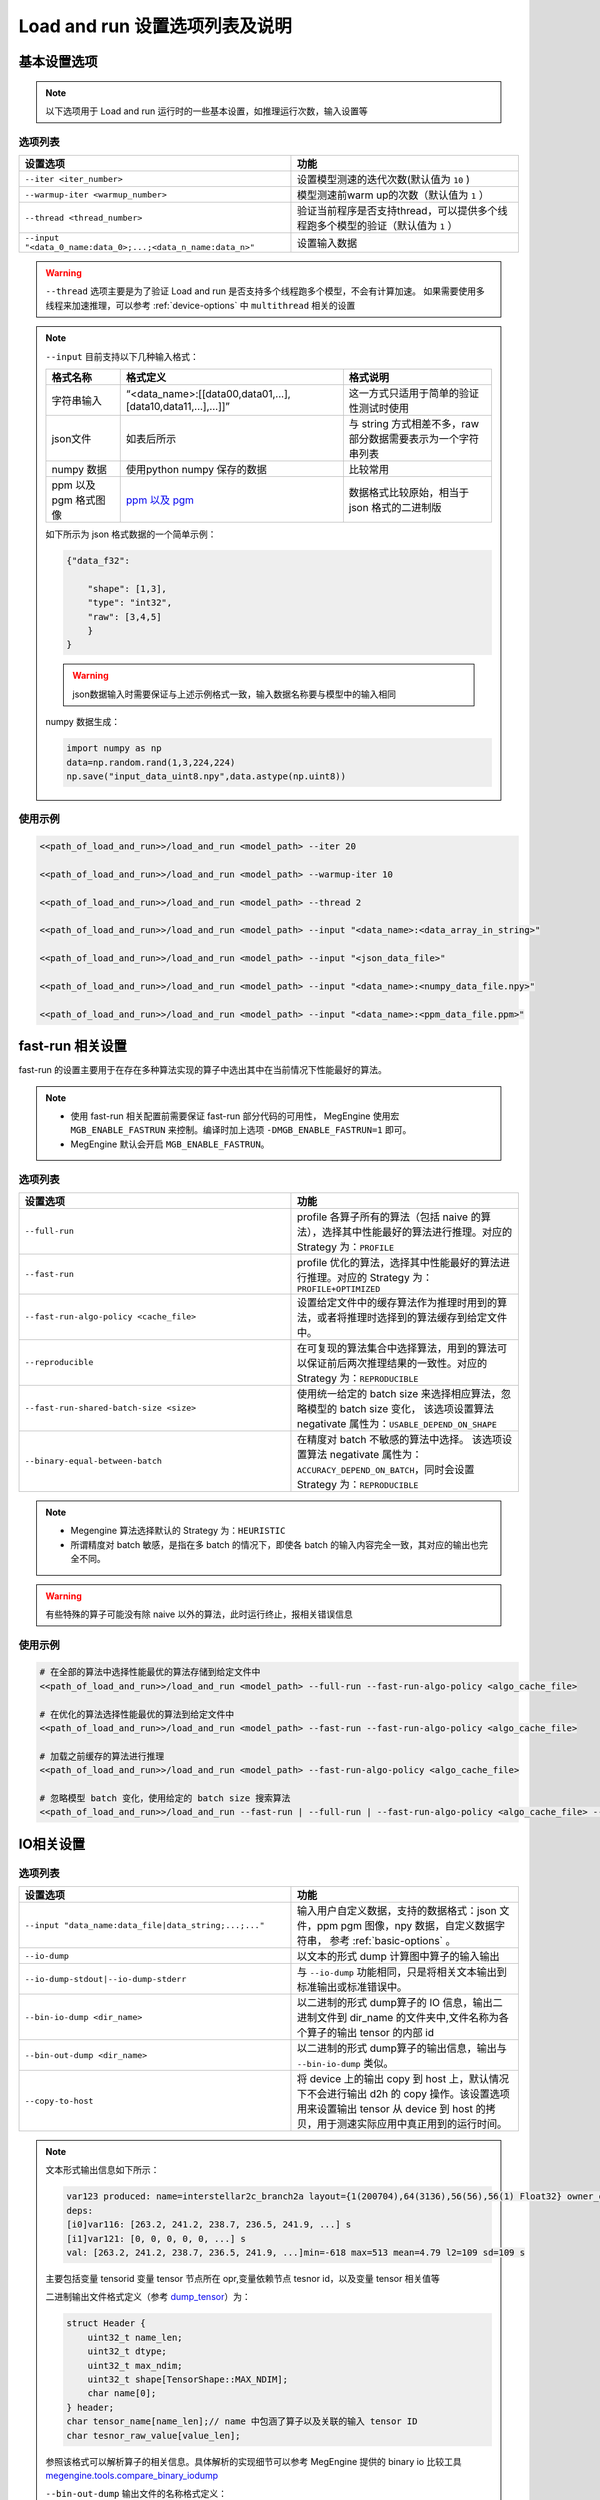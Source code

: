 .. _lar-options-list:

Load and run 设置选项列表及说明
================================

.. _basic-options:

基本设置选项
-------------------

.. note::

   以下选项用于 Load and run 运行时的一些基本设置，如推理运行次数，输入设置等

选项列表
^^^^^^^^^^^^^^^^^^^^^

.. list-table:: 
   :widths: 30 25
   :header-rows: 1

   * - 设置选项 
     - 功能
   * - ``--iter <iter_number>``
     - 设置模型测速的迭代次数(默认值为 ``10`` )
   * - ``--warmup-iter <warmup_number>``
     - 模型测速前warm up的次数（默认值为 ``1`` ）
   * - ``--thread <thread_number>`` 
     - 验证当前程序是否支持thread，可以提供多个线程跑多个模型的验证（默认值为 ``1`` ）
   * - ``--input "<data_0_name:data_0>;...;<data_n_name:data_n>"``
     - 设置输入数据
     
 

.. warning::

   ``--thread`` 选项主要是为了验证 Load and run 是否支持多个线程跑多个模型，不会有计算加速。
   如果需要使用多线程来加速推理，可以参考 :ref:`device-options` 中 ``multithread`` 相关的设置

.. note::

   ``--input`` 目前支持以下几种输入格式：

   .. list-table:: 
      :widths: 10 30 20
      :header-rows: 1

      * - 格式名称 
        - 格式定义
        - 格式说明
      * - 字符串输入
        - “<data_name>:[[data00,data01,...],[data10,data11,...],...]]”
        - 这一方式只适用于简单的验证性测试时使用
      * - json文件
        - 如表后所示
        - 与 string 方式相差不多，raw 部分数据需要表示为一个字符串列表
      * - numpy 数据 
        - 使用python numpy 保存的数据
        - 比较常用
      * - ppm 以及 pgm 格式图像
        - `ppm 以及 pgm <https://en.wikipedia.org/wiki/Netpbm#File_formats>`__
        - 数据格式比较原始，相当于 json 格式的二进制版

   如下所示为 json 格式数据的一个简单示例：

   .. code:: json

      {"data_f32":
           
          "shape": [1,3],
          "type": "int32",
          "raw": [3,4,5]
          }
      }

   .. warning::

      json数据输入时需要保证与上述示例格式一致，输入数据名称要与模型中的输入相同

   numpy 数据生成：

   .. code:: python
    
      import numpy as np 
      data=np.random.rand(1,3,224,224)
      np.save("input_data_uint8.npy",data.astype(np.uint8))

使用示例
^^^^^^^^^^^^^^^^^

.. code:: bash

   <<path_of_load_and_run>>/load_and_run <model_path> --iter 20

   <<path_of_load_and_run>>/load_and_run <model_path> --warmup-iter 10

   <<path_of_load_and_run>>/load_and_run <model_path> --thread 2

   <<path_of_load_and_run>>/load_and_run <model_path> --input "<data_name>:<data_array_in_string>"

   <<path_of_load_and_run>>/load_and_run <model_path> --input "<json_data_file>"

   <<path_of_load_and_run>>/load_and_run <model_path> --input "<data_name>:<numpy_data_file.npy>"

   <<path_of_load_and_run>>/load_and_run <model_path> --input "<data_name>:<ppm_data_file.ppm>"


.. _fast-run-options:

fast-run 相关设置
--------------------

fast-run 的设置主要用于在存在多种算法实现的算子中选出其中在当前情况下性能最好的算法。

.. note::

   * 使用 fast-run 相关配置前需要保证 fast-run 部分代码的可用性， MegEngine 使用宏 ``MGB_ENABLE_FASTRUN`` 来控制。编译时加上选项 ``-DMGB_ENABLE_FASTRUN=1`` 即可。
   * MegEngine 默认会开启 ``MGB_ENABLE_FASTRUN``。

选项列表
^^^^^^^^^^^^^^^^^^^^^

.. list-table:: 
   :widths: 30 25
   :header-rows: 1

   * - 设置选项 
     - 功能
   * - ``--full-run``
     - profile 各算子所有的算法（包括 naive 的算法），选择其中性能最好的算法进行推理。对应的 Strategy 为：``PROFILE``
   * - ``--fast-run``
     - profile 优化的算法，选择其中性能最好的算法进行推理。对应的 Strategy 为：``PROFILE+OPTIMIZED``
   * - ``--fast-run-algo-policy <cache_file>``
     - 设置给定文件中的缓存算法作为推理时用到的算法，或者将推理时选择到的算法缓存到给定文件中。
   * - ``--reproducible``
     - 在可复现的算法集合中选择算法，用到的算法可以保证前后两次推理结果的一致性。对应的 Strategy 为：``REPRODUCIBLE``
   * - ``--fast-run-shared-batch-size <size>``
     - 使用统一给定的 batch size 来选择相应算法，忽略模型的 batch size 变化， 该选项设置算法 negativate 属性为：``USABLE_DEPEND_ON_SHAPE``
   * - ``--binary-equal-between-batch``
     - 在精度对 batch 不敏感的算法中选择。 该选项设置算法 negativate 属性为：``ACCURACY_DEPEND_ON_BATCH``，同时会设置 Strategy 为：``REPRODUCIBLE``
     
.. note::

   * Megengine 算法选择默认的 Strategy 为：``HEURISTIC``  
   * 所谓精度对 batch 敏感，是指在多 batch 的情况下，即使各 batch 的输入内容完全一致，其对应的输出也完全不同。

.. warning::

   有些特殊的算子可能没有除 naive 以外的算法，此时运行终止，报相关错误信息

使用示例
^^^^^^^^^^^^^^^^^^^

.. code:: bash

   # 在全部的算法中选择性能最优的算法存储到给定文件中
   <<path_of_load_and_run>>/load_and_run <model_path> --full-run --fast-run-algo-policy <algo_cache_file>
  
   # 在优化的算法选择性能最优的算法到给定文件中
   <<path_of_load_and_run>>/load_and_run <model_path> --fast-run --fast-run-algo-policy <algo_cache_file>

   # 加载之前缓存的算法进行推理
   <<path_of_load_and_run>>/load_and_run <model_path> --fast-run-algo-policy <algo_cache_file>

   # 忽略模型 batch 变化，使用给定的 batch size 搜索算法
   <<path_of_load_and_run>>/load_and_run --fast-run | --full-run | --fast-run-algo-policy <algo_cache_file> --fast-run-shared-batch-size <size>


.. _IO-options:

IO相关设置
--------------------

选项列表
^^^^^^^^^^^^^^^^^^^^^

.. list-table:: 
   :widths: 30 25
   :header-rows: 1

   * - 设置选项 
     - 功能
   * - ``--input "data_name:data_file|data_string;...;..."``
     - 输入用户自定义数据，支持的数据格式：json 文件，ppm pgm 图像，npy 数据，自定义数据字符串， 参考 :ref:`basic-options` 。
   * - ``--io-dump``
     - 以文本的形式 dump 计算图中算子的输入输出
   * - ``--io-dump-stdout|--io-dump-stderr``
     - 与 ``--io-dump`` 功能相同，只是将相关文本输出到标准输出或标准错误中。
   * - ``--bin-io-dump <dir_name>``
     - 以二进制的形式 dump算子的 IO 信息，输出二进制文件到 dir_name 的文件夹中,文件名称为各个算子的输出 tensor 的内部 id
   * - ``--bin-out-dump <dir_name>``
     - 以二进制的形式 dump算子的输出信息，输出与 ``--bin-io-dump`` 类似。
   * - ``--copy-to-host``
     - 将 device 上的输出 copy 到 host 上，默认情况下不会进行输出 d2h 的 copy 操作。该设置选项用来设置输出 tensor 从 device 到 host 的拷贝，用于测速实际应用中真正用到的运行时间。
     
.. note::

   文本形式输出信息如下所示：

   .. code:: bash

       var123 produced: name=interstellar2c_branch2a layout={1(200704),64(3136),56(56),56(1) Float32} owner_opr=ADD(conv[117],dimshuffle[120])[122]{Elemwise} opr122
       deps:
       [i0]var116: [263.2, 241.2, 238.7, 236.5, 241.9, ...] s
       [i1]var121: [0, 0, 0, 0, 0, ...] s
       val: [263.2, 241.2, 238.7, 236.5, 241.9, ...]min=-618 max=513 mean=4.79 l2=109 sd=109 s

   主要包括变量 tensorid 变量 tensor 节点所在 opr,变量依赖节点 tesnor id，以及变量 tensor 相关值等


   二进制输出文件格式定义（参考 `dump_tensor <https://github.com/MegEngine/MegEngine/blob/master/src/core/impl/utils/debug.cpp#L447>`__）为：

   .. code:: 

      struct Header {
          uint32_t name_len;
          uint32_t dtype;
          uint32_t max_ndim;
          uint32_t shape[TensorShape::MAX_NDIM];
          char name[0];
      } header;
      char tensor_name[name_len];// name 中包涵了算子以及关联的输入 tensor ID
      char tesnor_raw_value[value_len];

    
   参照该格式可以解析算子的相关信息。具体解析的实现细节可以参考 MegEngine 提供的 binary io 比较工具 `megengine.tools.compare_binary_iodump <https://github.com/MegEngine/MegEngine/blob/master/imperative/python/megengine/tools/compare_binary_iodump.py>`__

   ``--bin-out-dump`` 输出文件的名称格式定义：

   .. code:: 

      std::string file_name = ssprintf(“run%zu-var%zd”, iteration_ID, var_ID);


   细节参考 `outdumper <https://github.com/MegEngine/MegEngine/blob/master/Lite/load_and_run/src/helpers/outdumper.cpp>`__


    

使用示例
^^^^^^^^^^^^^^^^^^^^

.. code:: bash

   # dump text
   <path_of_load_and_run>/load_and_run <model_path> --input <data_description> --cpu --io-dump cpu.txt
   <path_of_load_and_run>/load_and_run <model_path> --input <data_description> --cuda --io-dump cuda.txt

   # dump binary 

   mkdir cpu && <path_of_load_and_run>/load_and_run <model_path> --input <data_description> --cpu --bin-io-dump cpu
   mkdir cpu && <path_of_load_and_run>/load_and_run <model_path> --input <data_description> --cuda --bin-io-dump cuda

   # compare text
   diff cpu.txt cuda.txt

   # compare binary 
   <megengine_path>/tools/compare_binary_iodump.py cpu cuda

.. note:: 

   text 形式只是显示了部分信息，比如 Tensor 的前几个输出结果，整个 Tensor 的平均值、标准差之类，
   如果需要具体到哪个值错误，通常用 binary 的方式进行验证



.. _layout-optimize-options:

layout 优化相关设置
------------------------

选项列表
^^^^^^^^^^^^^^^^^^^^^

.. list-table:: 
   :widths: 30 25
   :header-rows: 1

   * - 设置选项 
     - 功能
   * - ``--enable-nchw4``
     - 使用 ``{N, C/4, H, W, 4}`` layout 格式的优化，``GPU int8`` 模型有加速。
   * - ``--enable-chwn4``
     - 使用 ``{C/4, H, W, N, 4}`` 的 layout 格式的优化，``NVIDIA tensorcore int8`` 模型有加速。（该格式为 Megengine 定义）
   * - ``--enable-nchw44``
     - 使用 ``{N/4, C/4, H, W, 4, 4}`` 的 layout 格式的优化，``Arm CPU float32`` 模型有加速。
   * - ``--enable-nchw88``
     - 使用 ``{N/8, C/8, H, W, 8, 8}`` 的 layout 格式的优化，``x86 CPU（支持 avx256）flloat32`` 模型有加速。
   * - ``--enable-nchw32``
     - 使用 ``{N, C/32, H, W, 32}`` 的 layout 格式的优化，``NVIDIA tensorcore int8`` 模型有加速。
   * - ``--enable-nchw64``
     - 使用 ``{N, C/64, H, W, 64}`` 的 layout 格式的优化，``NVIDIA tensorcore`` `fast int4 <https://developer.nvidia.com/blog/int4-for-ai-inference/>`__ 模型有加速。
   * - ``--enable-nhwcd4``
     - 使用 ``{N, H, W, (C+3)/4, 4} `` 的 layout 格式的优化，移动平台 ``GPU float16`` 模型有加速。
   * - ``--enable-nchw44-dot``
     - 使用 ``{N/4, C/4, H, W, 4, 4}`` 的 layout 格式的优化，``Arm CPU arch>=8.2`` 量化模型有加速。


各种 layout 的细节可以参考 `layout_manager <https://github.com/MegEngine/MegEngine/blob/master/src/gopt/include/megbrain/gopt/reformat_manager.h>`__ 。


.. note::

   * 对于 ``--enable-nchw32`` 使用时需要开启 ``--enable-fuse-conv-bias-nonlinearity``, 可以选择性开启 ``--enable-fuse-conv-bias-with-z`` 
   * 选项可以在 dump 时开启，参考 :ref:`dump` 的推理优化设置选项。
   * 使用 ``--enable-nchw44-dot`` 编译选项需要加上 ``-march=armv8.2-a+fp16+dotprod``， Megengine 提供的编译脚本会自动进行环境检测开启这一选项 



全局 layout 优化
^^^^^^^^^^^^^^^^^^^^^^

.. note::

    上述单一的 layout 转换实现简单，只能在 **固定平台以及特定算子** 上有明显的加速，另外 layout 转换的开销使得 **局部最优的 layout 转换不一定是全局上最优的**。
    
    基于上述两个问题, MegEngine 引入了全局 layout 优化的机制，该机制通过统一的 layout 管理，针对不同后端 **profile 不同的 layout 转换性能，全局规划，自动选择最合适的 layout 转换** ，得到全局最优的 layout 转换路径，从而实现推理加速。
    
    全局 layout 优化可以直接将计算图中的 layout 优化融合到计算密集的算子中，并将其中冗余的 layout 转换消除，可以直接得到优化后的模型计算图，从而可以直接获取优化后的模型，减少了部署时额外的优化设置。 
    

Load and run 为全局 layout 优化提供了如下两个设置接口

.. list-table:: 
   :widths: 30 25
   :header-rows: 1

   * - 设置选项 
     - 功能
   * - ``--layout-transform <backend_type>`` 
     - 使用给定 backend 的全局 layout 优化 pass ,支持的 backend 包括： ``cpu`` ，``cuda`` 等。该选项用来设置全局 layout 优化的后端类型，并启用这一优化选项。
   * - ``--layout-transform-dump <model_path_after_layout_transform>``
     - 将进行全局 layout 优化之后的模型重新进行 dump，得到layout优化之后的模型。

.. note::  

   ``--layout-transform-dump`` 选项使用时需要与全局 layout 优化的设置 ``--layout-transform`` 同时使用。



使用示例
^^^^^^^^^^^^^^^^^^^^

.. code:: bash

   # GPU 

   <path_of_load_and_run>/load_and_run <int8_model_path>  --cuda  --enable-nchw4
        
   <path_of_load_and_run>/load_and_run <int8_model_path> --cuda  --enable-chwn4
        
   <path_of_load_and_run>/load_and_run <int8_model_path> --cuda  --enable-nchw32
        
   <path_of_load_and_run>/load_and_run <int4_model_path> --cuda  --enable-nchw64

   # x86 CPU
   <path_of_load_and_run>/load_and_run <float32_model_path> --cpu --enable-nchw88

   # ARM CPU
        
   <path_of_load_and_run>/load_and_run <model_path> --cpu --enable-nchw44
        
   <path_of_load_and_run>/load_and_run <model_path> --cpu --enable-nchw44-dot

   # 全局 layout 优化 
   <path_of_load_and_run>/load_and_run <model_path>  --layout-transform <backend_type>
        
   <path_of_load_and_run>/load_and_run <model_path> --layout-transform <backend_type> --layout-transform-dump <model_path_with_transform>
   <path_of_load_and_run>/load_and_run <model_path_with_transform>


.. _preprocess-fuse-options:

算子融合以及其他优化
-------------------------

这些优化选项主要包括前处理以及可融合的算子优化，预热优化，存储优化以及计算 kern record 优化，通过这些设置期望减少推理的运行时间.

选项列表
^^^^^^^^^^^^^^^^^^^^^

.. list-table:: 
   :widths: 30 25
   :header-rows: 1

   * - 设置选项 
     - 功能
   * - ``--enable-fuse-preprocess``
     - 允许前处理融合，如融合 astype + pad_channel + dimshuffle 等算子。实现细节参考 `fuse_nchw4_int8_preprocess <https://github.com/MegEngine/MegEngine/blob/master/src/gopt/impl/fuse_nchw4_int8_preprocess.cpp>`__
   * - ``--weight-preprocess``
     - 允许 weight 前处理，此时，会返回执行前的 kern,用于前处理，因此可能会占用较多内存（常用于 winograd/im2col 等 conv 算法的 fast-run 中）
   * - ``--enable-fuse-conv-bias-nonlinearity``
     - 允许convolution, bias add, relu oprs 的 fuse，三者融合成一个 ConvBiasForward opr.
   * - ``--enable-fuse-conv-bias-with-z``
     - 允许 ConvBias, z(binary elemwise) oprs 的 fuse，将二者融合为 ConvBiasForward op
   * - ``--const-shape``
     - 将所有 SharedDeviceTensor 和 Host2DeviceCopy的tensor shape 设置为不可变的。
   * - ``--fake-first``
     - 允许下次执行时，仅执行非计算任务，如内存分配，队列初始化等。常用来减少预热时间，且在执行完后会置为 false
   * - ``--no-sanity-check``
     - 不在首次执行时进行变量合理性检查，此时需要用户保证其变量合理。
   * - ``--disable-mem-opt``
     - 不允许计算序列的内存优化，主要禁止静态内存的再使用以及内存规划。用于测试在原生的内存分配策略下的推理性能
   * - ``--workspace-limit <size>``
     - 设置 workspace 的上限，设备存储有限是，需要限制workspace上限来保证推理正确进行
   * - ``--record-comp-seq | --record-comp-seq2``
     - 第一次执行的时候, 记录整个计算过程中会调用的 kern，在移动端 GPU 上有很大提升。
   * - ``--enbale-jit``
     - JIT 开关，打开时可以在允许运行时的计算图编译，设置　JIT level 为1，即仅对 elemwise 类的算子起作用，level 为 2 时，会进一步包含 reduce 的 opr

.. note::

   record 设置有两级，``--record-comp-seq`` 为常用，设置开启时会记录整个计算过程中会调用的 kern。

   ``--record-comp-seq2`` 除了记录计算 kern 之外，会析构掉存储在graph上的一些信息。起到节省内存的作用

   .. warning::

      两个使用时都有一定的限制，如下：

      level1限制条件：

      1. 所有变量静态分配内存且 tensor shape 必须保持不变，执行时被 record 的 kern 才不会失效 。 

      2. 数据同步只会在运行结束后进行，否则同步以及同步结果无法保证正确性（同步过程中可能存在无法记录的非计算逻辑）。

      3. 计算图中只有一种计算设备的抽象在执行，也就意味，record 只在单一的固定设备上生效。

      level2限制条件：

      1. 预热 fake_next_exec 以及变量合理性检查 var_sanity_check_first_run 需要关掉

      2. 计算图编译之前，变量 shape 需要设置合适，如 ``--const-shape`` 设置在可变的 Tensor 上时会导致record 失败

      参考 :ref:`record_optimize`

    

使用示例
^^^^^^^^^^^^^^^^^^^^

.. code:: bash

   # 算子融合优化
   <path_of_load_and_run>/load_and_run <model_path>  --enable-fuse-preprocess
    
   <path_of_load_and_run>/load_and_run <model_path>  --enable-fuse-conv-bias-nonlinearity
    
   <path_of_load_and_run>/load_and_run <model_path>  --enable-fuse-conv-bias-with-z
        
   # record computing sequence 优化
   <path_of_load_and_run>/load_and_run <model_path>  --const --record-comp-seq
    
   <path_of_load_and_run>/load_and_run <model_path>  --no-sanity-check --record-comp-seq2
        
   # 存储优化限制
   <path_of_load_and_run>/load_and_run <model_path>  --disable_mem_opt
        
   <path_of_load_and_run>/load_and_run <model_path>  --workspace_limit 10000
        
   # 预热优化
   <path_of_load_and_run>/load_and_run <model_path>  --fake-first

   # 使用 JIT
   <path_of_load_and_run>/load_and_run <model_path>   --enable_jit 

   # record 1
   <path_of_load_and_run>/load_and_run <model_path> --const-shape --record-comp-seq
    
   # record 2, 默认情况下 fake_next_exec 不开启
   <path_of_load_and_run>/load_and_run <model_path> --no-sanity-check --record-comp-seq2

.. _device-options:

设备相关设置选项
-----------------------

.. note::

   Load and run 可以指定推理用到的后端设备，设备被抽象为 CompNode, 通过制定 CompNode 的映射信息来指定对应推理后端。

选项列表
^^^^^^^^^^^^^^^^^^^^^

.. list-table:: 
   :widths: 30 25
   :header-rows: 1

   * - 设置选项 
     - 功能
   * - ``--cuda``
     - 设置 CompNode 为 cuda 上的 CompNode
   * - ``--cpu``
     - 设置 CompNode 为 cpu 上的 CompNode
   * - ``--cpu-default``
     - 将所有任务分派到 caller 线程上, 对于低端 CPU 设备，能够减少同步所需时间提高推理性能
   * - ``--multithread <thread_number>``
     - 设置 CompNode 为 multithread 上的 CompNode，多线程推理加速
   * - ``--multithread-default <thread_number>``
     - 将任务分派到线程池的各线程上，caller 线程为主线程。
   * - ``--multithread <thread_number> --multi-thread-core-ids <id0,id1,...>``
     - 设置 multithread 绑核，对应 cpu id 由 id0,id1等给出。（常用于 ARM 设备上的绑核操作，验证不同核上的推理性能）
   * - ``--rocm``
     - 设置为 ROCm 平台上执行，暂时只支持非 MegEngine Lite 的模型，设备主要支持 AMD GPU（支持 ROCm），编译时开启 编译选项：``-DMGE_WITH_ROCM=1``
   * - ``--rocm-enable-miopen-search``
     - 使用 `MIOpen <https://github.com/ROCmSoftwarePlatform/MIOpen>`__ 相关算法自动 tuning
   * - ``--tensorrt```
     - 使用 tesorRT作为后端进行推理
   * - ``--tensorrt-cache <cache_path>``
     - 使用 tensorRT engine 来预生成 ICudaEngine，缓存到给定文件中

.. note::

   tensorRT 编译时需开启 ``-DMGB_ENABLE_TENSOR_RT=1`` , MegEngine 的脚本是默认开启该选项的
  
使用示例
^^^^^^^^^^^^^^^^^^^^

.. code:: bash

   # XPU 设备
   <path_of_load_and_run>/load_and_run <model_path> --cuda 

   <path_of_load_and_run>/load_and_run <model_path> --cpu

   <path_of_load_and_run>/load_and_run <model_path> --cpu-default

   <path_of_load_and_run>/load_and_run <model_path> --multithread

   <path_of_load_and_run>/load_and_run <model_path> --multithread-default

   <path_of_load_and_run>/load_and_run <model_path> --multithread <thread_num> --multi-thread-core-ids id_0,id_1,...,id_n

   # ROCm设备
   <path_of_load_and_run>/load_and_run <model_path> --rocm 

   <path_of_load_and_run>/load_and_run <model_path> --rocm --rocm-enable-miopen-search

   # TensorRT
   <path_of_load_and_run>/load_and_run <model_path> --tensorrt
        
   <path_of_load_and_run>/load_and_run <model_path> --tensorrt --tensorrt-cache tmpdir/TRT_cache
        
   <path_of_load_and_run>/load_and_run <model_path> --tensorrt-cache tmpdir/TRT_cache



.. _plugin-options:

插件相关设置选项
-----------------------

.. note::

   这些选项主要用于对 MegEngine 中的 `plugin <https://github.com/MegEngine/MegEngine/tree/master/src/plugin/include/megbrain/plugin>`__ 进行设置

选项列表
^^^^^^^^^^^^^^^^^^^^^

.. list-table:: 
   :widths: 30 25
   :header-rows: 1

   * - 设置选项 
     - 功能
   * - ``--check-dispatch``
     - 检查 cpu dispatch 情况,当算子在 cpu 上没有调用 dispatch 时，会输出警告到标准输出上
   * - ``--range <range_number>``
     - 检查计算图中所有数字的绝对值是否在给定范围内。超出范围会抛出异常信息
   * - ``--check-var-value switch_interval:init_var_idx``
     - 检查计算图中计算序列的第 init_var_idx++ 个变量节点，在执行 switch_interval 次后变量的值。需要进行多次迭代才能使用。
   * - ``--profile <profile_cache>``
     - 记录计算图中各算子的运行信息，将其以 json 文件的格式保存。编译时开启编译选项： ``-DMGB_ENABLE_JSON=1`` ，Megengine 提供的脚本默认开启。json 数据的分析参考 :ref:`lar-profile-model`
   * - ``--profile-host <porfile_cache>`` 
     - 只记录在 host 上运行的算子信息，以快速得到相关性能情况。（device 上的 profile 可能十分缓慢）

使用示例
^^^^^^^^^^^^^^^^^^^^

.. code:: bash

   # kernel dispatch检查
   <path_of_load_and_run>/load_and_run <model_path> --check-dispatch

   # varnode变量固定迭代次数检查
   <path_of_load_and_run>/load_and_run <model_path> --check-var-value <switch_interval:start_idx>

   # varnode变量范围检查
   <path_of_load_and_run>/load_and_run <model_path> --range <abs_number_of_range>

   # 性能分析
   <path_of_load_and_run>/load_and_run <model_path> --profile <profile_json_file>

   <path_of_load_and_run>/load_and_run <model_path> --profile-host <profile_host_json_file>

.. _debug-options:

debug用到的一些设置选项
----------------------------

选项列表
^^^^^^^^^^^^^^^^^^^^^

.. list-table:: 
   :widths: 30 25
   :header-rows: 1

   * - 设置选项 
     - 功能
   * - ``--mode-info``
     - 以表格形式展示模型的输入输出信息。
   * - ``--verbose``
     - 设置 MegEngine 以及 MegEngine Lite 的 log 级别为 debug 级别，用于展示更多运行时信息（ debug，warning 以及 error )
   * - ``--disable-assert-throw``
     - 不在计算图执行时进行 assert 操作，常用于性能调优（前提是运行结果默认正确）。
   * - ``--get-static-mem-info <dir_name>``
     - 获取计算图以及运行显存信息的 json 文件用于显存和性能可视化，参考 :ref:`lar-debug` 。编译时开启编译选项：``-DMGB_ENABLE_JSON=1``
   * - ``--wait-gdb`` 
     - 输出当前进程 PID 给 gdb 工具 attach 用。


使用示例
^^^^^^^^^^^^^^^^^^^^

.. code:: bash

   # debug
   <path_of_load_and_run>/load_and_run <model_path>  --model-info

   <path_of_load_and_run>/load_and_run <model_path>  --verbose

   <path_of_load_and_run>/load_and_run <model_path> --disable-assert-throw 

   <path_of_load_and_run>/load_and_run <model_path>  --get-static-mem-info <staticMemInfoDir>
        
   # view the graph with given url (usally: http://localhost:6006/)
   mkdir <staticMemInfoDirLogs> &&  python3 imperative/python/megengine/tools/graph_info_analyze.py -i <staticMemInfoDir> -o <staticMemInfoDirLogs>
   pip3 install tensorboard && tensorboard --logdir <staticMemInfoDirLogs>

.. _external-C-opr-options:

外部定义的Copr加载选项
----------------------------

选项列表
^^^^^^^^^^^^^^^^^^^^^

.. list-table:: 
   :widths: 30 25
   :header-rows: 1

   * - 设置选项 
     - 功能
   * - ``--c-opr-lib <dynamic_lib_path>``
     - 将第三方的算子库封装为 MegEngine 可以识别接口，传入 MegEngine 进行调用。
   * - ``--c-opr-lib-with-param``
     - 使用外部的参数来运行相关的 opr,主要是包括算子执行时需要的输入输出信息以及算子执行设备的信息。

.. note::

   外部算子库要进行封装时，需要提供四个主要的 C API 供 MegEngine 接入：

   - 库入口：``MGB_C_OPR_INIT_FUNC``
   - 内存分配：``copr_param_device_ptr_malloc``
   - 内存在 host 与 device 上的迁移：``copr_param_device_ptr_h2d``
   - 内存释放：``copr_param_device_ptr_free``

   其中后三个 API 为可选实现，库入口 API 必须实现

使用示例
^^^^^^^^^^^^^^^^^^^^

.. code:: bash

   <<path_of_load_and_run>>/load_and_run <model_path> --c-opr-lib <dynamic_loader_lib_path>


